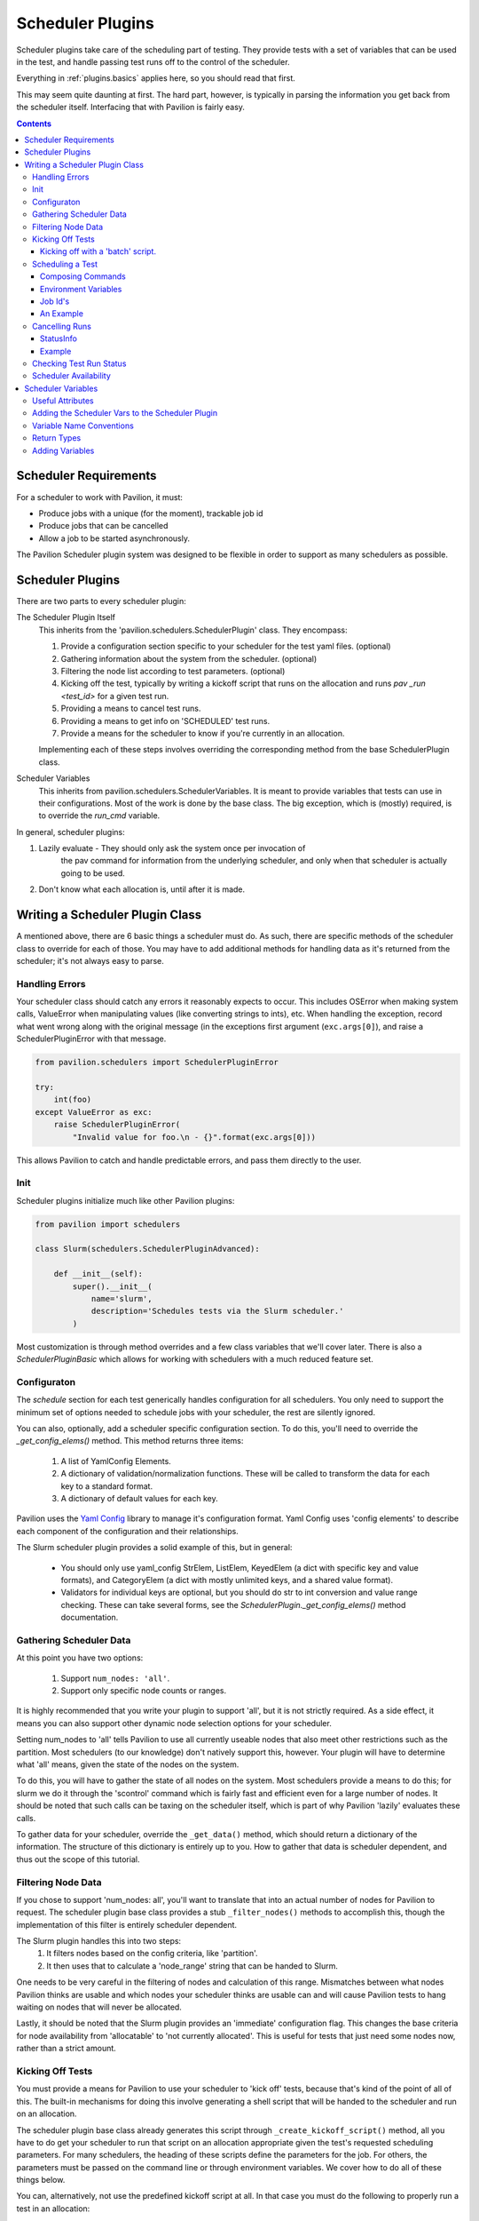 Scheduler Plugins
=================

Scheduler plugins take care of the scheduling part of testing. They provide
tests with a set of variables that can be used in the test, and handle passing
test runs off to the control of the scheduler.

Everything in :ref:`plugins.basics` applies here, so you should read that first.

This may seem quite daunting at first. The hard part, however, is typically
in parsing the information you get back from the scheduler itself. Interfacing
that with Pavilion is fairly easy.

.. contents::

Scheduler Requirements
----------------------

For a scheduler to work with Pavilion, it must:

- Produce jobs with a unique (for the moment), trackable job id
- Produce jobs that can be cancelled
- Allow a job to be started asynchronously.

The Pavilion Scheduler plugin system was designed to be flexible
in order to support as many schedulers as possible.

Scheduler Plugins
-----------------

There are two parts to every scheduler plugin:

The Scheduler Plugin Itself
    This inherits from the 'pavilion.schedulers.SchedulerPlugin' class. They
    encompass:

    1. Provide a configuration section specific to your scheduler for the
       test yaml files. (optional)
    2. Gathering information about the system from the scheduler. (optional)
    3. Filtering the node list according to test parameters. (optional)
    4. Kicking off the test, typically by writing a kickoff script that
       runs on the allocation and runs `pav _run <test_id>` for a given
       test run.
    5. Providing a means to cancel test runs.
    6. Providing a means to get info on 'SCHEDULED' test runs.
    7. Provide a means for the scheduler to know if you're currently in an
       allocation.

    Implementing each of these steps involves overriding the corresponding
    method from the base SchedulerPlugin class.

Scheduler Variables
    This inherits from pavilion.schedulers.SchedulerVariables. It is meant
    to provide variables that tests can use in their configurations. Most of the
    work is done by the base class. The big exception, which is (mostly) required,
    is to override the `run_cmd` variable.

In general, scheduler plugins:

1. Lazily evaluate - They should only ask the system once per invocation of
    the pav command for information from the underlying scheduler, and only
    when that scheduler is actually going to be used.
2. Don't know what each allocation is, until after it is made.

Writing a Scheduler Plugin Class
--------------------------------

A mentioned above, there are 6 basic things a scheduler must do. As such,
there are specific methods of the scheduler class to override for each of
those. You may have to add additional methods for handling data as it's
returned from the scheduler; it's not always easy to parse.

Handling Errors
~~~~~~~~~~~~~~~

Your scheduler class should catch any errors it reasonably expects to occur.
This includes OSError when making system calls, ValueError when manipulating
values (like converting strings to ints), etc. When handling the exception,
record what went wrong along with the original message (in the exceptions
first argument (``exc.args[0]``), and raise a SchedulerPluginError with that
message.

.. code-block:: python

    from pavilion.schedulers import SchedulerPluginError

    try:
        int(foo)
    except ValueError as exc:
        raise SchedulerPluginError(
            "Invalid value for foo.\n - {}".format(exc.args[0]))

This allows Pavilion to catch and handle predictable errors, and pass them
directly to the user.

Init
~~~~

Scheduler plugins initialize much like other Pavilion plugins:

.. code-block:: python

    from pavilion import schedulers

    class Slurm(schedulers.SchedulerPluginAdvanced):

        def __init__(self):
            super().__init__(
                name='slurm',
                description='Schedules tests via the Slurm scheduler.'
            )

Most customization is through method overrides and a few class variables that
we'll cover later.  There is also a `SchedulerPluginBasic` which allows for working
with schedulers with a much reduced feature set.


.. _Yaml Config: https://yaml-config.readthedocs.io/en/latest/

Configuraton
~~~~~~~~~~~~

The `schedule` section for each test generically handles configuration for all schedulers. You
only need to support the minimum set of options needed to schedule jobs with your scheduler, the
rest are silently ignored.

You can also, optionally, add a scheduler specific configuration section. To do this, you'll need
to override the `_get_config_elems()` method. This method returns three items:

  1. A list of YamlConfig Elements.
  2. A dictionary of validation/normalization functions. These will be called to
     transform the data for each key to a standard format.
  3. A dictionary of default values for each key.

Pavilion uses the `Yaml Config`_ library to manage it's configuration format.
Yaml Config uses 'config elements' to describe each component of the
configuration and their relationships.

The Slurm scheduler plugin provides a solid example of this, but in general:

  - You should only use yaml_config StrElem, ListElem, KeyedElem (a dict with specific key
    and value formats), and CategoryElem (a dict with mostly unlimited keys, and a shared
    value format).
  - Validators for individual keys are optional, but you should do str to int conversion and value
    range checking. These can take several forms, see the `SchedulerPlugin._get_config_elems()`
    method documentation.


.. _plugins.scheduler.gather_data:

Gathering Scheduler Data
~~~~~~~~~~~~~~~~~~~~~~~~

At this point you have two options:

    1. Support ``num_nodes: 'all'``.
    2. Support only specific node counts or ranges.

It is highly recommended that you write your plugin to support 'all', but it
is not strictly required. As a side effect, it means you can also support
other dynamic node selection options for your scheduler.

Setting num_nodes to 'all' tells Pavilion to use all currently useable nodes
that also meet other restrictions such as the partition. Most schedulers (to
our knowledge) don't natively support this, however. Your plugin will have to
determine what 'all' means, given the state of the nodes on the system.

To do this, you will have to gather the state of all nodes on the system.
Most schedulers provide a means to do this; for slurm we do it through the
'scontrol' command which is fairly fast and efficient even for a large number
of nodes. It should be noted that such calls can be taxing on the scheduler
itself, which is part of why Pavilion 'lazily' evaluates these calls.

To gather data for your scheduler, override the ``_get_data()`` method, which
should return a dictionary of the information. The structure of this
dictionary is entirely up to you. How to gather that data is
scheduler dependent, and thus out the scope of this tutorial.

Filtering Node Data
~~~~~~~~~~~~~~~~~~~

If you chose to support 'num_nodes: all', you'll want to translate that
into an actual number of nodes for Pavilion to request. The scheduler plugin
base class provides a stub ``_filter_nodes()`` methods to accomplish this,
though the implementation of this filter is entirely scheduler dependent.

The Slurm plugin handles this into two steps:
 1. It filters nodes based on the config criteria, like 'partition'.
 2. It then uses that to calculate a 'node_range' string that can be
    handed to Slurm.

One needs to be very careful in the filtering of nodes and calculation of this
range. Mismatches between what nodes Pavilion thinks are usable and which
nodes your scheduler thinks are usable can and will cause Pavilion tests to
hang waiting on nodes that will never be allocated.

Lastly, it should be noted that the Slurm plugin provides an 'immediate'
configuration flag. This changes the base criteria for node availability from
'allocatable' to 'not currently allocated'. This is useful for tests that
just need some nodes now, rather than a strict amount.

Kicking Off Tests
~~~~~~~~~~~~~~~~~

You must provide a means for Pavilion to use your scheduler to 'kick off'
tests, because that's kind of the point of all of this. The built-in
mechanisms for doing this involve generating a shell script that will be
handed to the scheduler and run on an allocation.

The scheduler plugin base class already generates this script through
``_create_kickoff_script()`` method, all you have to do get your scheduler
to run that script on an allocation appropriate given the test's requested
scheduling parameters. For many schedulers, the heading of these scripts
define the parameters for the job. For others, the parameters must be passed
on the command line or through environment variables. We cover how to do all
of these things below.

You can, alternatively, not use the predefined kickoff script at all. In that
case you must do the following to properly run a test in an allocation:

1. The ``PATH`` environment variable on the allocation must include
   the Pavilion bin directory (``pav_cfg.pav_root/'bin'``).
2. The ``PAV_CONFIG_FILE`` environment variable must be set to
   the path to the Pavilion config (``pav_cfg.pav_cfg_file``). *This is not
   to be confused with the ``PAV_CONFIG_DIR`` environment variable.*
3. You must then run the test on the allocation with ``pav _run <test_id>``.
4. All output from the kickoff script should be redirected to the test's
   'kickoff' log (``test_obj.path/'kickoff.log'``)

Kicking off with a 'batch' script.
^^^^^^^^^^^^^^^^^^^^^^^^^^^^^^^^^^

Most 'batch' scripts begin with a 'header' of scheduling parameters, followed
by a shell script. In our case, the shell script is already generated for us,
we simply need to define the header information. The composition of the
kickoff script is handled by the Pavilion 'ScriptComposer' class, which happens
to take a 'ScriptHeader' instance as an argument. We simply need to define a
custom 'ScriptHeader' class, and override the ``_get_kickoff_script_header()``
method to return that instead of the default.

By default the auto-generated kickoff script will have a '.sh' extension. You
can change that by setting the ``KICKOFF_SCRIPT_EXT`` class variable on your
scheduler plugin.

Here is an annoted excerpt from the Slurm scheduler plugin that demonstrates
this:

.. code-block:: python

    from pavilion import scriptcomposer

    class SbatchHeader(scriptcomposer.ScriptHeader):
        """Provides header information specific to Slurm sbatch files."""

        # Your init can take any arguments; we'll customize how it's called.
        def __init__(self, sched_config, nodes, test_id, slurm_vars):
            super().__init__()

            # In this case, we'll use the whole scheduler config section
            # from the test.
            self._conf = sched_config

            # We also take the preformatted value for '--nodes' directive.
            self._nodes

            # We use the test id to name the job
            self._test_id = test_id

            # We also use the 'sched' vars, as they already format some
            # of the information we need in a slurm compatible way.
            self._vars = slurm_vars

        # This method simply returns a list of lines that will be placed
        # at the top of our script.
        def get_lines(self):
            """Get the sbatch header lines."""

            lines = super().get_lines()

            # Here we just add directives in the slurm sbatch format,
            # according to the test's configuration.
            lines.append(
                '#SBATCH --job-name "pav test #{s._test_id}"'
                .format(s=self))
            lines.append('#SBATCH -p {s._conf[partition]}'.format(s=self))
            if self._conf.get('reservation') is not None:
                lines.append('#SBATCH --reservation {s._conf[reservation]}'
                             .format(s=self))
            if self._conf.get('qos') is not None:
                lines.append('#SBATCH --qos {s._conf[qos]}'.format(s=self))
            if self._conf.get('account') is not None:
                lines.append('#SBATCH --account {s._conf[account]}'.format(s=self))

You'll also need to override the ``_get_kickoff_script_header()`` method of
your scheduler plugin to return an instance of your custom header class for use
in the kickoff script.

.. code-block:: python

    def _get_kickoff_script_header(self, test):
        """Get the kickoff header. Most of the work here """

        sched_config = test.config[self.name]

        # For the slurm scheduler, we store our node info under 'nodes'.
        nodes = self.get_data()['nodes']

        return SbatchHeader(sched_config,
                            # This is where we handle our node filtering and
                            # get a pre-formatted node range.
                            self._get_node_range(sched_config, nodes.values()),
                            test.id,
                            self.get_vars(test))


Scheduling a Test
~~~~~~~~~~~~~~~~~

The ``_schedule()`` method of your scheduler class is responsible for handing
control of each test run to the scheduler and returning a job id for that run.

Typically this involves running one or more shell commands to tell your
scheduler to enqueue a command or script. This is typically done with the
``subprocess`` module. Since Pavilion support Python 3.5+, you can use the
new(ish) ``subprocess.run()`` function, though ``subprocess.Popen()`` may be
more appropriate.


Composing Commands
^^^^^^^^^^^^^^^^^^

You should compose your commands as a list. (Try to avoid the
'shell=True' string based method. It tends to be error prone). Full paths
to commands can be found with the distutils module.

.. code-block:: python

    import distutils.spawn

    srun = distutils.spawn.find_executable('srun')
    if srun is None:
        raise SchedulerError

    my_cmd = [srun]

    # Building your commands with a list is simple and flexible.
    if redirect_output:
        my_cmd.extend(['-o', outfile])

    mycmd.append('--partition=strange')

    subprocess.run(my_cmd)

To find commands on a system, 'distutils.spawn.find_executable' is essentially
an in-python version of 'which'.

Environment Variables
^^^^^^^^^^^^^^^^^^^^^

You can also add to the environment through the ``env`` argument, though you
need to make sure to include the base environment in most cases.

.. code-block:: python

    import os
    import subprocess

    myenv = dict(os.environ)
    myenv['MY_ENV_VAR'] = 'Hiya!'
    myenv['PATH'] = '{}:/opt/share/something/bin'.format(os.environ['PATH'])

    subprocess.run(my_cmd, env=myenv)

Job Id's
^^^^^^^^

Regardless of how you kickoff a test, you must capture a 'job id' for it.

- It must be a string.
- It can otherwise be of any format. Only your scheduler plugin will need
  to understand that format.
- You may want to consider including host/system information in the id,
  so your plugin can know when it's running in a place that can actually
  reference that id. For instance, the raw scheduler starts a local process,
  but can't very well check the status of a process from a different machine.

An Example
^^^^^^^^^^

.. code-block:: python

    def _schedule(self, test, kickoff_path):
        """Submit the kick off script using sbatch.

        :param TestRun test: The TestRun we're kicking off.
        :param Path kickoff_path: The kickoff script path.
        :returns: The job id under this scheduler.
        """

        # We're going to save the slurm log in the test run directory, so it
        # isn't put just anywhere.
        slurm_out = test.path/'slurm.log'

        # Run the command to scheduler our batch script.
        # The default scripts use 'exec >' redirection to redirect all output
        # script to the kickoff log.
        # This should be a command that returns when our kickoff script is
        # in the scheduler queue.
        proc = subprocess.Popen(['sbatch',
                                 '--output={}'.format(slurm_out),
                                 kickoff_path.as_posix()],
                                stdout=subprocess.PIPE,
                                stderr=subprocess.PIPE)

        # Slurm prints the job id when starting an sbatch script, which we
        # capture and extract.
        stdout, stderr = proc.communicate()

        # Raise an error if the kickoff was a failure.
        if proc.poll() != 0:
            raise SchedulerPluginError(
                "Sbatch failed for kickoff script '{}': {}"
                .format(kickoff_path, stderr.decode('utf8'))
            )

        # Parse out the job id and return it. It will get attached to the
        # test run object and tracked that way.
        return stdout.decode('UTF-8').strip().split()[-1]

Cancelling Runs
~~~~~~~~~~~~~~~

To handle cancelling jobs, we'll be overriding the ``_cancel_job()``
method of your scheduler class.

You'll need to do the following:

1. (Typically) Compose and run a command to cancel the job given the
   job id you recorded.
2. (If cancelling is successful) set 'test.set_run_complete()' to
   mark the test as complete.
3. Set the test status to 'STATES.SCHED_CANCELLED'.
4. Return a ``StatusInfo`` object with the new status of the test, and
   a reasonable status message.

Additionally, there are four basic cases that need to be handled:

1. The job was never started. This is handled for you in ``cancel_job()``,
   which calls ``_cancel_job()``.
2. The job is enqueued but not yet running (or somewhere in between).
3. The job is running.
4. The job has finished.

Most of the time, this simply means you will try to cancel the job id
and capture any errors.

Additionally, if your job id encodes information that could denote that
the job can't be cancelled from the current machine, this is the place to
use it.

StatusInfo
^^^^^^^^^^

You shouldn't have to create a StatusInfo object (they come from
``pavilion.status_file``), just return the one returned when you set the
test status.

Example
^^^^^^^

Here's the (annotated) ``_cancel_job()`` from the slurm plugin.

.. code-block:: python

    def _cancel_job(self, test):
        """Scancel the job attached to the given test.

        :param pavilion.test_run.TestRun test: The test to cancel.
        :returns: A statusInfo object with the latest scheduler state.
        :rtype: StatusInfo
        """

        # In this case we simply need call scancel with our simple job id.
        cmd = ['scancel', test.job_id]

        proc = subprocess.Popen(cmd,
                                stdout=subprocess.PIPE,
                                stderr=subprocess.PIPE)
        stdout, stderr = proc.communicate()

        if proc.poll() == 0:
            # Scancel successful, pass the stdout message

            # Someday I'll add a method to do this in one shot.
            test.set_run_complete()
            return test.status.set(
                STATES.SCHED_CANCELLED,
                "Slurm jobid {} canceled via slurm.".format(test.job_id)

            )
        else:
            # We failed to cancel the test, let the user know why.
            return test.status.set(
                STATES.SCHED_CANCELLED,
                "Tried (but failed) to cancel job: {}".format(stderr))


Checking Test Run Status
~~~~~~~~~~~~~~~~~~~~~~~~

You'll need to override your scheduler's ``job_status()`` method. This method
is only used within a small window of a test's existence - when it has the
'SCHEDULED' state. This is set (for you) after your ``_schedule()`` method
is called, and is replaced by other states as soon as the test starts
running on the allocation.

Like ``_cancel_job()``, ``job_status()`` should return a StatusInfo object.
Unlike ``_cancel_job()`` you **should not set the test status**. This
prevents the test from receiving status updates every time you check it's
status.

**There is one exception to this.** If you find that the test run was cancelled
outside of Pavilion, do set the status to STATES.SCHED_CANCELLED and mark
the test as complete using ``test.set_run_complete()``. This
will prevent further calls to the scheduler regarding the status of this
cancelled test, and let Pavilion know the run is done.

For an example, refer to the ``job_status()`` method for the Slurm scheduler
plugin. As you'll see, this can be quite complex, and will depend greatly on
your scheduler.

Scheduler Availability
~~~~~~~~~~~~~~~~~~~~~~

The final method to override is ``available()``. This method returns
a bool denoting whether or not tests can be started with the given scheduler
on the current machine. It lets Pavilion quickly determine if it should bother
trying to start tests under this scheduler, and report errors to the user.

You don't need to do anything fancy here, simply figuring out if the basic
commands for your scheduler are installed is enough and using one to gather
basic system info is enough.

As mentioned above, ``distutils.spawn.find_executable()`` is useful here.

.. code-block:: python

    def available(self):
        """Looks for several slurm commands, and tests slurm can talk to the
        slurm db."""

        for command in 'scontrol', 'sbatch', 'sinfo':
            if distutils.spawn.find_executable(command) is None:
                return False

        # Try to get basic system info from sinfo. Should return not-zero
        # on failure.
        ret = subprocess.call(
            ['sinfo'],
            stdout=subprocess.DEVNULL,
            stderr=subprocess.DEVNULL,
        )

        return ret == 0

.. _decoratored: https://www.programiz.com/python-programming/decorator

Scheduler Variables
-------------------

The second part of creating a scheduler plugin is adding a set of variables that
test configs can use to manipulate their test. Many of these will be
:ref:`deferred <tests.variables.deferred>` (they're only available
after the test is running on an allocation).

Pavilion provides a framework for creating these variables, the
``pavilion.schedulers.SchedulerVariables`` class. By inheriting from this
class, you can define scheduler variables simply by adding `decoratored`_
methods to your child class. The decorators do most of the hard work, you
simply have create and return the value.

Useful Attributes
~~~~~~~~~~~~~~~~~

You'll automatically get a number of useful things for creating variables
values.

1. The test run's scheduler config, via ``self.sched_config``.
2. The scheduler object itself, via ``self.sched``.
3. The scheduler's general data, via ``self.sched_data``.

   - This is the data generated in the :ref:`plugins.scheduler.gather_data`
     step.

Adding the Scheduler Vars to the Scheduler Plugin
~~~~~~~~~~~~~~~~~~~~~~~~~~~~~~~~~~~~~~~~~~~~~~~~~

To add your scheduler variable class to your scheduler plugin, simply
set the variable class as the ``VAR_CLASS`` attribute on your scheduler.

.. code-block:: python

    from pavilion import schedulers

    class MyVarClass(schedulers.SchedulerVariables):
        # Your scheduler variable class

    class MySchedPlugin(schedulers.SchedulerPlugin):
        VAR_CLASS = MyVarClass

Variable Name Conventions
~~~~~~~~~~~~~~~~~~~~~~~~~

When naming your variables, keep in mind the following conventions:

(no_prefix)
    ``node_list``, ``nodes``, etc.

    These variables apply to the whole cluster or the cluster head node.
    **They should never be deferred.**

alloc_*
    ``alloc_node_list``, ``alloc_max_mem``, etc.

    These variables apply to the whole allocation that a particular test
    run is running on. **They are always deferred.**

test_*
    ``test_node_list``, ``test_procs``, etc.

    These variables apply to the specific test run on a given allocation. At
    the moment, there should be no difference between these and 'alloc\_'
    variables. In the future, however, tests may be allocated on shared
    allocations larger than what the test specifically requested or needs.

test_cmd
    This variable should use other 'test\_' variables to compose a command that
    starts an MPI process within your allocation. It should restrict the
    test to just the number of processors/nodes requested by the test.
    Common examples are 'mpirun' or 'srun'.

Return Types
~~~~~~~~~~~~

Values returned should be:

1. A string
2. A list of strings.
3. A dict (with string keys and values)
4. A list of such dicts.

They cannot be more complex this this.

You can actually return non-string values; they will be converted to strings
automatically and recursively through the returned data structure.

Adding Variables
~~~~~~~~~~~~~~~~

Here's an annotated example, from the Slurm scheduler plugin, to walk you
through defining your own scheduler variable class.

.. code-block:: python

    import os
    from pavilion.schedulers import (
        SchedulerVariables, var_method, dfr_var_method)

    class SlurmVars(SchedulerVariables):

        # Methods that use the 'var_method' decorator are 'non-deferred'
        # variables.
        @var_method
        def nodes(self):
            """Number of nodes on the system."""

            # Slurm's scheduler data includes a dictionary of nodes.
            return len(self.sched_data['nodes'])

        @var_method
        def node_list(self):
            """List of nodes on the system."""

            return list(self.sched_data['nodes'].keys())

        @var_method
        def node_avail_list(self):
            """List of nodes who are in an a state that is considered available.
        Warning: Tests that use this will fail to start if no nodes are available."""

            # The slurm plugin allows you to define what node states are
            # considered 'available'. Actual node states are normalized to
            # make this work.
            avail_states = self.sched_config['avail_states']

            nodes = []
            for node, node_info in self.sched_data['nodes'].items():
                if 'Partitions' not in node_info:
                    # Skip nodes that aren't in any partition.
                    continue

                for state in node_info['State']:
                    if state not in avail_states:
                        break
                else:
                    nodes.append(node)

            return nodes

        # Methods that use the 'dfr_var_method' decorated are deferred.
        @dfr_var_method
        def alloc_nodes(self):
            """The number of nodes in this allocation."""
            # Since this is deferred, this will be gathered on the allocation.
            return os.getenv('SLURM_NNODES')

        @dfr_var_method
        def test_cmd(self):
            """Construct a cmd to run a process under this scheduler, with the
            criteria specified by this test.
            """

            cmd = ['srun',
                   '-N', self.test_nodes(),
                   '-n', self.test_procs()]

            return ' '.join(cmd)

